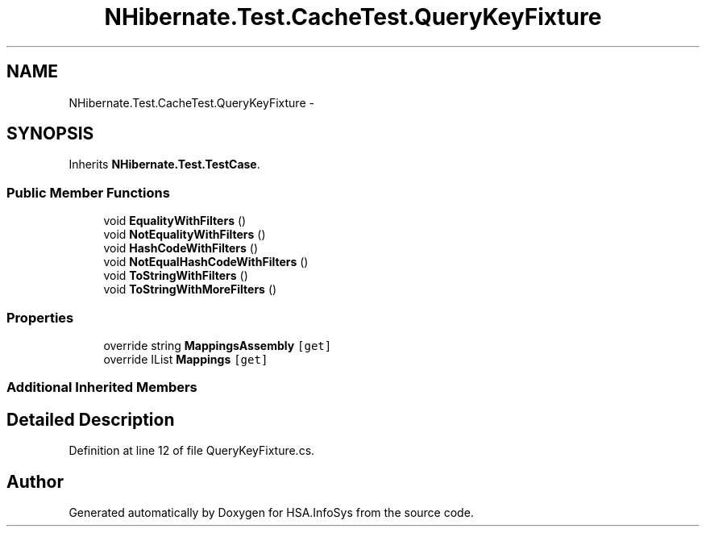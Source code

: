 .TH "NHibernate.Test.CacheTest.QueryKeyFixture" 3 "Fri Jul 5 2013" "Version 1.0" "HSA.InfoSys" \" -*- nroff -*-
.ad l
.nh
.SH NAME
NHibernate.Test.CacheTest.QueryKeyFixture \- 
.SH SYNOPSIS
.br
.PP
.PP
Inherits \fBNHibernate\&.Test\&.TestCase\fP\&.
.SS "Public Member Functions"

.in +1c
.ti -1c
.RI "void \fBEqualityWithFilters\fP ()"
.br
.ti -1c
.RI "void \fBNotEqualityWithFilters\fP ()"
.br
.ti -1c
.RI "void \fBHashCodeWithFilters\fP ()"
.br
.ti -1c
.RI "void \fBNotEqualHashCodeWithFilters\fP ()"
.br
.ti -1c
.RI "void \fBToStringWithFilters\fP ()"
.br
.ti -1c
.RI "void \fBToStringWithMoreFilters\fP ()"
.br
.in -1c
.SS "Properties"

.in +1c
.ti -1c
.RI "override string \fBMappingsAssembly\fP\fC [get]\fP"
.br
.ti -1c
.RI "override IList \fBMappings\fP\fC [get]\fP"
.br
.in -1c
.SS "Additional Inherited Members"
.SH "Detailed Description"
.PP 
Definition at line 12 of file QueryKeyFixture\&.cs\&.

.SH "Author"
.PP 
Generated automatically by Doxygen for HSA\&.InfoSys from the source code\&.
